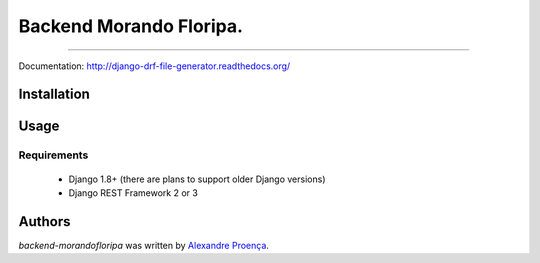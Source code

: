 Backend Morando Floripa.
=======

.. image:: https://travis-ci.org/AlexandreProenca/django-drf-file-generator.svg?branch=master
        :target: https://travis-ci.org/AlexandreProenca/django-drf-file-generator

.. image:: https://img.shields.io/pypi/v/django-drf-file-generator.svg
        :target: https://pypi.python.org/pypi/django-drf-file-generator

.. image:: https://img.shields.io/pypi/dd/django-drf-file-generator.svg
        :target: https://pypi.python.org/pypi/django-drf-file-generator

.. image:: https://img.shields.io/pypi/pyversions/django-drf-file-generator.svg
        :target: https://pypi.python.org/pypi/django-drf-file-generator

.. image:: https://img.shields.io/pypi/l/django-drf-file-generator.svg
        :target: https://pypi.python.org/pypi/django-drf-file-generator

.. image:: https://img.shields.io/pypi/wheel/django-drf-file-generator.svg
        :target: https://pypi.python.org/pypi/django-drf-file-generator

.. image:: https://img.shields.io/pypi/format/django-drf-file-generator.svg
        :target: https://pypi.python.org/pypi/django-drf-file-generator

.. image:: https://img.shields.io/pypi/implementation/django-drf-file-generator.svg
        :target: https://pypi.python.org/pypi/django-drf-file-generator

.. image:: https://img.shields.io/pypi/status/django-drf-file-generator.svg
        :target: https://pypi.python.org/pypi/django-drf-file-generator

.. image:: https://api.codacy.com/project/badge/50515222d332430aba11bcbe76706f14
        :target: https://www.codacy.com/app/linuxloco/django-drf-file-generator

.. image:: https://readthedocs.org/projects/django-drf-file-generator/badge/?version=latest
        :target: http://django-drf-file-generator.readthedocs.org/en/latest/
        :alt: Documentation Status

.. image:: http://img.shields.io/badge/tech-stack-0690fa.svg?style=flat
        :target: http://stackshare.io/AlexandreProenca/django-drf-file-generator
        :alt: Documentation Status

.. image:: https://img.shields.io/badge/GITTER-join%20chat-green.svg
        :target: https://gitter.im/AlexandreProenca/devfriends?utm_source=share-link&utm_medium=link&utm_campaign=share-link
        :alt: Chat room



-----------

.. image:: https://img.shields.io/badge/english-ok-green.svg
        :target: https://img.shields.io/badge/english-ok-green.svg
        :alt: Documentation Status
        


.. image:: https://img.shields.io/badge/portugues--brasil-ok-green.svg
        :target: https://img.shields.io/badge/portugues--brasil-ok-green.svg
        :alt: Documentation Status
        
Documentation: http://django-drf-file-generator.readthedocs.org/

Installation
------------


Usage 
-----


Requirements
^^^^^^^^^^^^
    * Django 1.8+ (there are plans to support older Django versions)
    * Django REST Framework 2 or 3


Authors
-------

`backend-morandofloripa` was written by `Alexandre Proença <alexandre.proenca@hotmail.com.br>`_.
